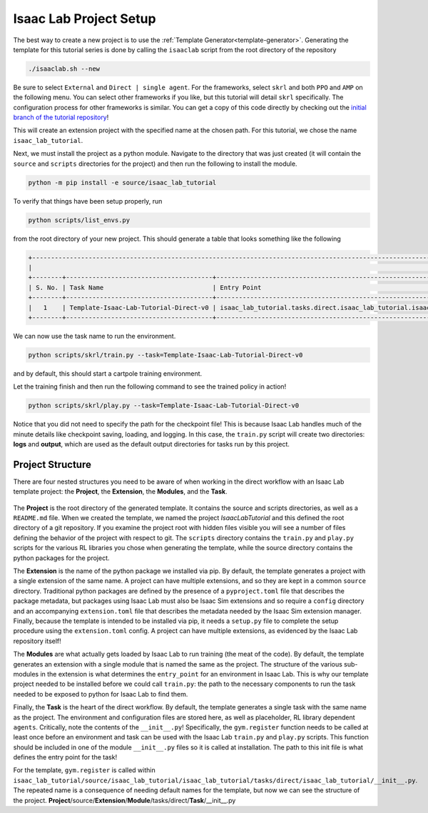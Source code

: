 .. _walkthrough_project_setup:


Isaac Lab Project Setup
========================

The best way to create a new project is to use the :ref:`Template Generator<template-generator>`. Generating the template
for this tutorial series is done by calling the ``isaaclab`` script from the root directory of the repository

.. code-block:: bash

    ./isaaclab.sh --new

Be sure to select ``External`` and ``Direct | single agent``.  For the frameworks, select ``skrl`` and both ``PPO`` and ``AMP`` on the following menu.  You can
select other frameworks if you like, but this tutorial will detail ``skrl`` specifically. The configuration process for other frameworks is similar. You
can get a copy of this code directly by checking out the `initial branch of the tutorial repository <https://github.com/isaac-sim/isaac_lab_tutorial/tree/initial>`_!


This will create an extension project with the specified name at the chosen path.  For this tutorial, we chose the name ``isaac_lab_tutorial``.

Next, we must install the project as a python module.  Navigate to the directory that was just created
(it will contain the ``source`` and ``scripts`` directories for the project) and then run the following to install the module.

.. code-block:: bash

    python -m pip install -e source/isaac_lab_tutorial

To verify that things have been setup properly, run

.. code-block:: bash

    python scripts/list_envs.py

from the root directory of your new project.  This should generate a table that looks something like the following

.. code-block:: bash

    +-------------------------------------------------------------------------------------------------------------------------------------------------------------------------------------------------------------------------------------------------------+
    |                                                                                                          Available Environments in Isaac Lab                                                                                                          |
    +--------+---------------------------------------+-----------------------------------------------------------------------------------------------+------------------------------------------------------------------------------------------------------+
    | S. No. | Task Name                             | Entry Point                                                                                   | Config                                                                                               |
    +--------+---------------------------------------+-----------------------------------------------------------------------------------------------+------------------------------------------------------------------------------------------------------+
    |   1    | Template-Isaac-Lab-Tutorial-Direct-v0 | isaac_lab_tutorial.tasks.direct.isaac_lab_tutorial.isaac_lab_tutorial_env:IsaacLabTutorialEnv | isaac_lab_tutorial.tasks.direct.isaac_lab_tutorial.isaac_lab_tutorial_env_cfg:IsaacLabTutorialEnvCfg |
    +--------+---------------------------------------+-----------------------------------------------------------------------------------------------+------------------------------------------------------------------------------------------------------+

We can now use the task name to run the environment.

.. code-block:: bash

    python scripts/skrl/train.py --task=Template-Isaac-Lab-Tutorial-Direct-v0

and by default, this should start a cartpole training environment.

Let the training finish and then run the following command to see the trained policy in action!

.. code-block:: bash

    python scripts/skrl/play.py --task=Template-Isaac-Lab-Tutorial-Direct-v0

Notice that you did not need to specify the path for the checkpoint file! This is because Isaac Lab handles much of the minute details
like checkpoint saving, loading, and logging. In this case, the ``train.py`` script will create two directories: **logs** and **output**, which are
used as the default output directories for tasks run by this project.


Project Structure
------------------------------

There are four nested structures you need to be aware of when working in the direct workflow with an Isaac Lab template
project: the **Project**, the **Extension**, the **Modules**, and the **Task**.

.. figure:: ../../_static/setup/walkthrough_project_setup.svg
    :align: center
    :figwidth: 100%
    :alt: The structure of the isaac lab template project.

The **Project** is the root directory of the generated template.  It contains the source and scripts directories, as well as
a ``README.md`` file. When we created the template, we named the project *IsaacLabTutorial* and this defined the root directory
of a git repository.   If you examine the project root with hidden files visible you will see a number of files defining
the behavior of the project with respect to git. The ``scripts`` directory contains the ``train.py`` and ``play.py`` scripts for the
various RL libraries you chose when generating the template, while the source directory contains the python packages for the project.

The **Extension** is the name of the python package we installed via pip. By default, the template generates a project
with a single extension of the same name. A project can have multiple extensions, and so they are kept in a common ``source``
directory. Traditional python packages are defined by the presence of a ``pyproject.toml`` file that describes the package
metadata, but packages using Isaac Lab must also be Isaac Sim extensions and so require a ``config`` directory and an accompanying
``extension.toml`` file that describes the metadata needed by the Isaac Sim extension manager. Finally, because the template
is intended to be installed via pip, it needs a ``setup.py`` file to complete the setup procedure using the ``extension.toml``
config. A project can have multiple extensions, as evidenced by the Isaac Lab repository itself!

The **Modules** are what actually gets loaded by Isaac Lab to run training (the meat of the code). By default, the template
generates an extension with a single module that is named the same as the project. The structure of the various sub-modules
in the extension is what determines the ``entry_point`` for an environment in Isaac Lab. This is why our template project needed
to be installed before we could call ``train.py``: the path to the necessary components to run the task needed to be exposed
to python for Isaac Lab to find them.

Finally, the **Task** is the heart of the direct workflow. By default, the template generates a single task with the same name
as the project. The environment and configuration files are stored here, as well as placeholder, RL library dependent ``agents``.
Critically, note the contents of the ``__init__.py``! Specifically, the ``gym.register`` function needs to be called at least once
before an environment and task can be used with the Isaac Lab ``train.py`` and ``play.py`` scripts.
This function should be included in one of the module ``__init__.py`` files so it is called at installation. The path to
this init file is what defines the entry point for the task!

For the template, ``gym.register`` is called within ``isaac_lab_tutorial/source/isaac_lab_tutorial/isaac_lab_tutorial/tasks/direct/isaac_lab_tutorial/__init__.py``.
The repeated name is a consequence of needing default names for the template, but now we can see the structure of the project.
**Project**/source/**Extension**/**Module**/tasks/direct/**Task**/__init__.py
